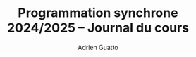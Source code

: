 #+TITLE: Programmation synchrone 2024/2025 -- Journal du cours
#+AUTHOR: Adrien Guatto
#+EMAIL: guatto@irif.org
#+LANGUAGE: fr
#+OPTIONS: ^:nil p:nil
#+LATEX_CLASS: article
#+LATEX_CLASS_OPTIONS: [a4paper,11pt]
#+LATEX_HEADER: \usepackage{a4wide}
#+LATEX_HEADER: \usepackage{microtype}
#+LATEX_HEADER: \hypersetup{hidelinks}
#+LATEX_HEADER: \usepackage[french]{babel}
# (org-latex-export-to-pdf)
